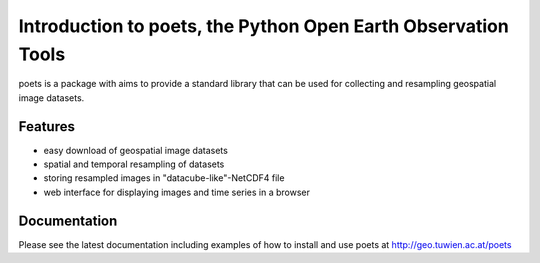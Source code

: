 ==============================================================
Introduction to poets, the Python Open Earth Observation Tools
==============================================================
.. image:: https://badge.fury.io/py/poets.svg
    :target: http://badge.fury.io/py/poets

poets is a package with aims to provide a standard library that can be used for
collecting and resampling geospatial image datasets.

Features
========

* easy download of geospatial image datasets
* spatial and temporal resampling of datasets
* storing resampled images in "datacube-like"-NetCDF4 file
* web interface for displaying images and time series in a browser

Documentation
=============

Please see the latest documentation including examples of how to install and use poets at http://geo.tuwien.ac.at/poets